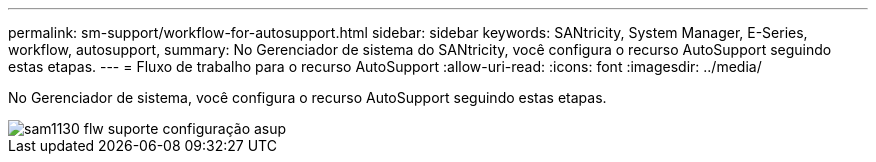 ---
permalink: sm-support/workflow-for-autosupport.html 
sidebar: sidebar 
keywords: SANtricity, System Manager, E-Series, workflow, autosupport, 
summary: No Gerenciador de sistema do SANtricity, você configura o recurso AutoSupport seguindo estas etapas. 
---
= Fluxo de trabalho para o recurso AutoSupport
:allow-uri-read: 
:icons: font
:imagesdir: ../media/


[role="lead"]
No Gerenciador de sistema, você configura o recurso AutoSupport seguindo estas etapas.

image::../media/sam1130-flw-support-asup-setup.gif[sam1130 flw suporte configuração asup]

